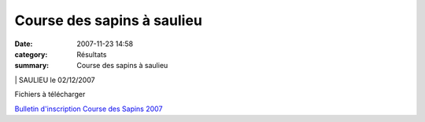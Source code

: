 Course des sapins à saulieu
===========================

:date: 2007-11-23 14:58
:category: Résultats
:summary: Course des sapins à saulieu

|httpwww1bestgraphcomgifsfetessapins-sapins-18.gif| | SAULIEU le 02/12/2007


Fichiers à télécharger


`Bulletin d'inscription Course des Sapins 2007`_

.. |httpwww1bestgraphcomgifsfetessapins-sapins-18.gif| image:: http://assets.acr-dijon.org/old/httpwww1bestgraphcomgifsfetessapins-sapins-18.gif
.. _Bulletin d'inscription Course des Sapins 2007: http://www.saulieu.fr/ajout_fichiers/fichiers/Bulletindinscription2007.pdf
